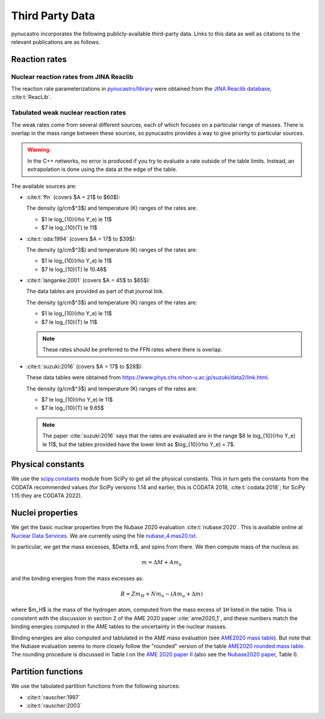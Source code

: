Third Party Data
================

pynucastro incorporates the following publicly-available
third-party data. Links to this data as well as citations to the
relevant publications are as follows.

Reaction rates
--------------

Nuclear reaction rates from JINA Reaclib
^^^^^^^^^^^^^^^^^^^^^^^^^^^^^^^^^^^^^^^^

The reaction rate parameterizations in `pynucastro/library <https://github.com/pynucastro/pynucastro/tree/main/pynucastro/library>`_
were obtained from the `JINA Reaclib database <https://reaclib.jinaweb.org/>`_, :cite:t:`ReacLib`.

.. _tabulated_rate_sources:

Tabulated weak nuclear reaction rates
^^^^^^^^^^^^^^^^^^^^^^^^^^^^^^^^^^^^^

The weak rates come from several different sources, each of which focuses on
a particular range of masses.  There is overlap in the mass range between
these sources, so pynucastro provides a way to give priority to particular
sources.

.. warning::

   In the C++ networks, no error is produced if you try to evaluate a rate outside of the table
   limits.  Instead, an extrapolation is done using the data at the edge of the table.

The available sources are:

* :cite:t:`ffn` (covers $A = 21$ to $60$):

  The density (g/cm$^3$) and temperature (K) ranges of the rates are:

  * $1 \le \log_{10}(\rho Y_e) \le 11$
  * $7 \le \log_{10}(T) \le 11$

* :cite:t:`oda:1994` (covers $A = 17$ to $39$):

  The density (g/cm$^3$) and temperature (K) ranges of the rates are:

  * $1 \le \log_{10}(\rho Y_e) \le 11$
  * $7 \le \log_{10}(T) \le 10.48$

* :cite:t:`langanke:2001` (covers $A = 45$ to $65$):

  The data tables are provided as part of that journal link.

  The density (g/cm$^3$) and temperature (K) ranges of the rates are:

  * $1 \le \log_{10}(\rho Y_e) \le 11$
  * $7 \le \log_{10}(T) \le 11$

  .. note::

     These rates should be preferred to the FFN rates where there is
     overlap.

* :cite:t:`suzuki:2016` (covers $A = 17$ to $28$):

  These data tables were obtained from
  `<https://www.phys.chs.nihon-u.ac.jp/suzuki/data2/link.html>`_.

  The density (g/cm$^3$) and temperature (K) ranges of the rates are:

  * $7 \le \log_{10}(\rho Y_e) \le 11$
  * $7 \le \log_{10}(T) \le 9.65$

  .. note::

     The paper :cite:`suzuki:2016` says that the rates are evaluated
     are in the range $8 \le \log_{10}(\rho Y_e) \le 11$, but the
     tables provided have the lower limit as $\log_{10}(\rho Y_e) =
     7$.



Physical constants
------------------

We use the `scipy.constants <https://docs.scipy.org/doc/scipy/reference/constants.html>`_ module
from SciPy to get all the physical constants.  This in turn gets the constants from the CODATA
recommended values (for SciPy versions 1.14 and earlier, this is CODATA 2018, :cite:t:`codata:2018`;
for SciPy 1.15 they are CODATA 2022).


Nuclei properties
-----------------

We get the basic nuclear properties from the Nubase 2020 evaluation :cite:t:`nubase:2020`.  This
is available online at `Nuclear Data Services <https://www-nds.iaea.org/amdc/>`_.
We are currently using the file `nubase_4.mas20.txt <https://www-nds.iaea.org/amdc/ame2020/nubase_4.mas20.txt>`_.

In particular, we get the mass excesses, $\Delta m$, and spins from there.  We then compute
mass of the nucleus as:

.. math::

   m = \Delta M + A m_u

and the binding energies from the mass excesses as:

.. math::

   B = Z m_H + N m_n - (A m_u + \Delta m)

where $m_H$ is the mass of the hydrogen atom, computed from the mass
excess of ``1H`` listed in the table.  This is consistent with the
discussion in section 2 of the AME 2020 paper :cite:`ame2020_1`, and
these numbers match the binding energies computed in the AME tables to
the uncertainty in the nuclear masses.

Binding energies are also computed and tablulated in the AME mass
evaluation (see `AME2020 mass table
<https://www-nds.iaea.org/amdc/ame2020/mass_1.mas20.txt>`_).  But note
that the Nubase evaluation seems to more closely follow the "rounded"
version of the table `AME2020 rounded mass
table <https://www-nds.iaea.org/amdc/ame2020/massround.mas20.txt>`_.
The rounding procedure is discussed in Table I on the `AME 2020 paper
II <https://iopscience.iop.org/article/10.1088/1674-1137/abddaf>`_ (also
see the `Nubase2020
paper <https://iopscience.iop.org/article/10.1088/1674-1137/abddae>`_,
Table I).

Partition functions
-------------------

We use the tabulated partition functions from the following sources:

* :cite:t:`rauscher:1997`

* :cite:t:`rauscher:2003`
